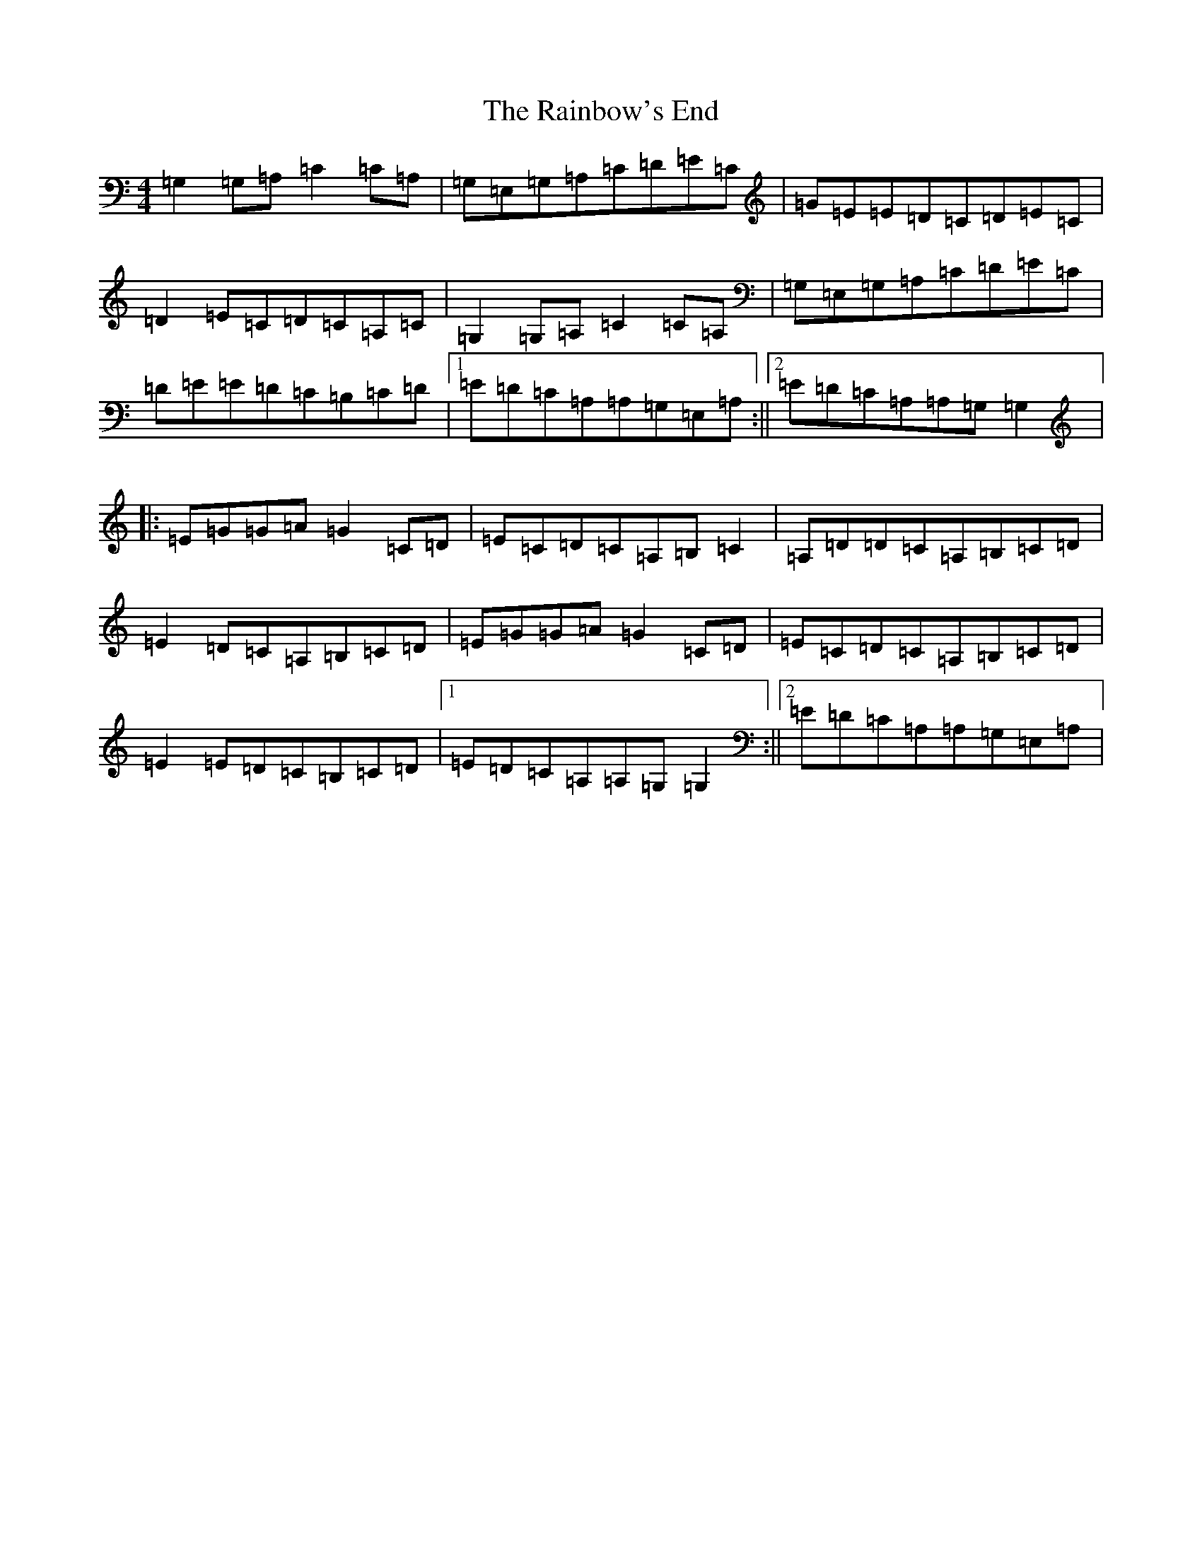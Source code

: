 X: 17668
T: Rainbow's End, The
S: https://thesession.org/tunes/8483#setting19530
R: reel
M:4/4
L:1/8
K: C Major
=G,2=G,=A,=C2=C=A,|=G,=E,=G,=A,=C=D=E=C|=G=E=E=D=C=D=E=C|=D2=E=C=D=C=A,=C|=G,2=G,=A,=C2=C=A,|=G,=E,=G,=A,=C=D=E=C|=D=E=E=D=C=B,=C=D|1=E=D=C=A,=A,=G,=E,=A,:||2=E=D=C=A,=A,=G,=G,2|:=E=G=G=A=G2=C=D|=E=C=D=C=A,=B,=C2|=A,=D=D=C=A,=B,=C=D|=E2=D=C=A,=B,=C=D|=E=G=G=A=G2=C=D|=E=C=D=C=A,=B,=C=D|=E2=E=D=C=B,=C=D|1=E=D=C=A,=A,=G,=G,2:||2=E=D=C=A,=A,=G,=E,=A,|